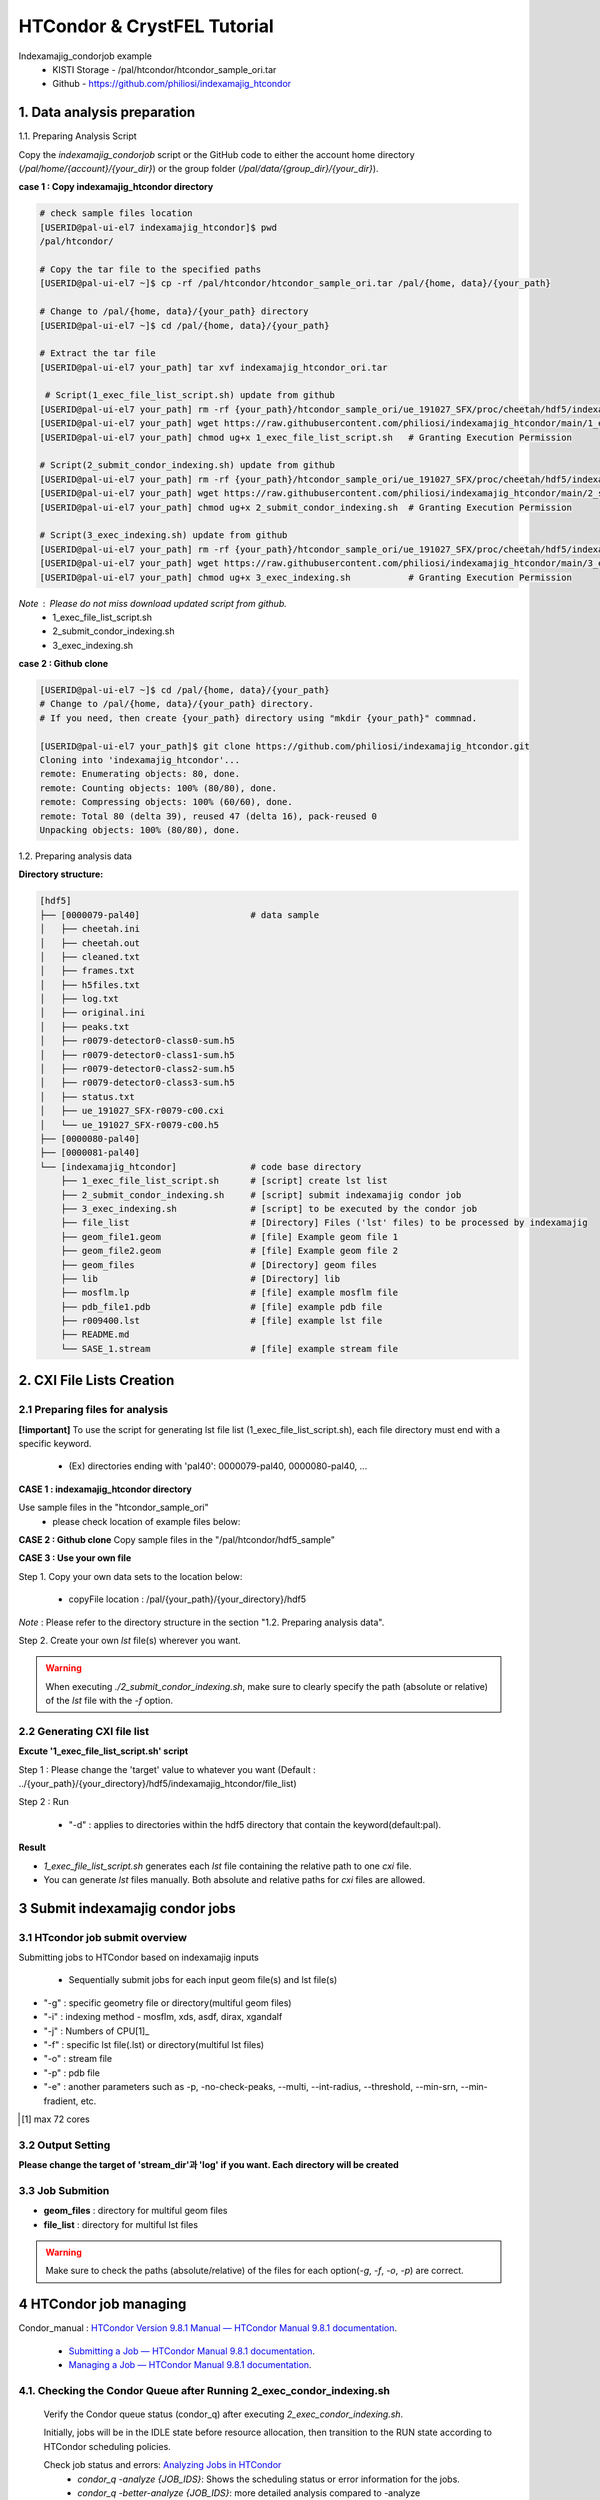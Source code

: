 ==================================================
HTCondor & CrystFEL Tutorial
==================================================

Indexamajig_condorjob example
 * KISTI Storage - /pal/htcondor/htcondor_sample_ori.tar
 * Github - https://github.com/philiosi/indexamajig_htcondor


---------------------------------------------------
1. Data analysis preparation
---------------------------------------------------

1.1. Preparing Analysis Script

Copy the `indexamajig_condorjob` script or the GitHub code to either the account home directory (`/pal/home/{account}/{your_dir}`) or the group folder (`/pal/data/{group_dir}/{your_dir}`).

**case 1 : Copy indexamajig_htcondor directory**

.. code-block:: bash

  # check sample files location
  [USERID@pal-ui-el7 indexamajig_htcondor]$ pwd
  /pal/htcondor/

  # Copy the tar file to the specified paths
  [USERID@pal-ui-el7 ~]$ cp -rf /pal/htcondor/htcondor_sample_ori.tar /pal/{home, data}/{your_path}

  # Change to /pal/{home, data}/{your_path} directory 
  [USERID@pal-ui-el7 ~]$ cd /pal/{home, data}/{your_path}
  
  # Extract the tar file
  [USERID@pal-ui-el7 your_path] tar xvf indexamajig_htcondor_ori.tar
  
   # Script(1_exec_file_list_script.sh) update from github
  [USERID@pal-ui-el7 your_path] rm -rf {your_path}/htcondor_sample_ori/ue_191027_SFX/proc/cheetah/hdf5/indexamajig_htcondor/1_exec_file_list_script.sh
  [USERID@pal-ui-el7 your_path] wget https://raw.githubusercontent.com/philiosi/indexamajig_htcondor/main/1_exec_file_list_script.sh
  [USERID@pal-ui-el7 your_path] chmod ug+x 1_exec_file_list_script.sh   # Granting Execution Permission

  # Script(2_submit_condor_indexing.sh) update from github
  [USERID@pal-ui-el7 your_path] rm -rf {your_path}/htcondor_sample_ori/ue_191027_SFX/proc/cheetah/hdf5/indexamajig_htcondor/2_submit_condor_indexing.sh
  [USERID@pal-ui-el7 your_path] wget https://raw.githubusercontent.com/philiosi/indexamajig_htcondor/main/2_submit_condor_indexing.sh
  [USERID@pal-ui-el7 your_path] chmod ug+x 2_submit_condor_indexing.sh  # Granting Execution Permission

  # Script(3_exec_indexing.sh) update from github
  [USERID@pal-ui-el7 your_path] rm -rf {your_path}/htcondor_sample_ori/ue_191027_SFX/proc/cheetah/hdf5/indexamajig_htcondor/3_exec_indexing.sh
  [USERID@pal-ui-el7 your_path] wget https://raw.githubusercontent.com/philiosi/indexamajig_htcondor/main/3_exec_indexing.sh
  [USERID@pal-ui-el7 your_path] chmod ug+x 3_exec_indexing.sh           # Granting Execution Permission
  
*Note* : Please do not miss download updated script from github.
  - 1_exec_file_list_script.sh
  - 2_submit_condor_indexing.sh
  - 3_exec_indexing.sh

**case 2 : Github clone**

.. code-block:: bash
  
  [USERID@pal-ui-el7 ~]$ cd /pal/{home, data}/{your_path}
  # Change to /pal/{home, data}/{your_path} directory. 
  # If you need, then create {your_path} directory using "mkdir {your_path}" commnad.

  [USERID@pal-ui-el7 your_path]$ git clone https://github.com/philiosi/indexamajig_htcondor.git
  Cloning into 'indexamajig_htcondor'...
  remote: Enumerating objects: 80, done.
  remote: Counting objects: 100% (80/80), done.
  remote: Compressing objects: 100% (60/60), done.
  remote: Total 80 (delta 39), reused 47 (delta 16), pack-reused 0
  Unpacking objects: 100% (80/80), done.

1.2. Preparing analysis data

**Directory structure:**

.. code-block:: bash

    [hdf5]
    ├── [0000079-pal40]                     # data sample
    │   ├── cheetah.ini
    │   ├── cheetah.out
    │   ├── cleaned.txt
    │   ├── frames.txt
    │   ├── h5files.txt
    │   ├── log.txt
    │   ├── original.ini
    │   ├── peaks.txt
    │   ├── r0079-detector0-class0-sum.h5
    │   ├── r0079-detector0-class1-sum.h5
    │   ├── r0079-detector0-class2-sum.h5
    │   ├── r0079-detector0-class3-sum.h5
    │   ├── status.txt
    │   ├── ue_191027_SFX-r0079-c00.cxi
    │   └── ue_191027_SFX-r0079-c00.h5
    ├── [0000080-pal40]
    ├── [0000081-pal40]
    └── [indexamajig_htcondor]              # code base directory
        ├── 1_exec_file_list_script.sh      # [script] create lst list
        ├── 2_submit_condor_indexing.sh     # [script] submit indexamajig condor job
        ├── 3_exec_indexing.sh              # [script] to be executed by the condor job
        ├── file_list                       # [Directory] Files ('lst' files) to be processed by indexamajig
        ├── geom_file1.geom                 # [file] Example geom file 1
        ├── geom_file2.geom                 # [file] Example geom file 2
        ├── geom_files                      # [Directory] geom files
        ├── lib                             # [Directory] lib
        ├── mosflm.lp                       # [file] example mosflm file
        ├── pdb_file1.pdb                   # [file] example pdb file
        ├── r009400.lst                     # [file] example lst file
        ├── README.md
        └── SASE_1.stream                   # [file] example stream file


---------------------------------------------------
2. CXI File Lists Creation
---------------------------------------------------

2.1 Preparing files for analysis
===================================================

**[!important]**
To use the script for generating lst file list (1_exec_file_list_script.sh), each file directory must end with a specific keyword.

  - (Ex) directories ending with 'pal40': 0000079-pal40, 0000080-pal40, ...

**CASE 1 : indexamajig_htcondor directory**

Use sample files in the "htcondor_sample_ori"
  - please check location of example files below:

.. code-block:: bash
  :caption: /pal/{your_path}/htcondor_sample_ori/ue_191027_SFX/proc/cheetah/hdf5/

  [USERID@pal-ui-el7 hdf5]$ ll /pal/{your_path}/htcondor_sample_ori/ue_191027_SFX/proc/cheetah/hdf5/
  total 104
  drwxr-x---. 2 pal pal_users  4096 Sep  6 11:20 0000079-pal40
  drwxr-x---. 2 pal pal_users  4096 Sep  6 11:20 0000080-pal40
  drwxr-x---. 2 pal pal_users  4096 Sep  6 11:21 0000081-pal40
  drwxrwx---. 6 pal pal_users  4096 Sep 22 15:28 indexamajig_htcondor

**CASE 2 : Github clone**
Copy sample files in the "/pal/htcondor/hdf5_sample"

.. code-block:: bash
  :caption: (Ex) Copy data sets 

  [USERID@pal-ui-el7 condor]$ pw
  /pal/htcondor/hdf5
  [USERID@pal-ui-el7 condor]$ cp -rf /pal/htcondor/hdf5/pal/{your_path}/{your_directory}/
  [USERID@pal-ui-el7 hdf5]# ll
  total 64
  drwxrwx---. 2 pal pal_users 4096 Jun  3 13:19 0000079-pal40
  drwxrwx---. 2 pal pal_users 4096 Jun  3 13:19 0000080-pal40
  drwxrwx---. 2 pal pal_users 4096 Jun  3 13:19 0000081-pal40
  
**CASE 3 : Use your own file**

Step 1. Copy your own data sets to the location below:

   - copyFile location : /pal/{your_path}/{your_directory}/hdf5
  
*Note* : Please refer to the directory structure in the section "1.2. Preparing analysis data".

Step 2. Create your own `lst` file(s) wherever you want.

.. code-block:: bash
  :caption: Example of cxi file in a single lst file

  # relative path
  ../0000091-pal40/ue_191027_SFX-r0091-c00.cxi    
  # absolute path
  /{your_path}/htcondor_sample/ue_191027_SFX/proc/cheetah/hdf5/0000091-pal40/ue_191027_SFX-r0091-c00.cxi

.. warning::
  When executing `./2_submit_condor_indexing.sh`, make sure to clearly specify the path (absolute or relative) of the `lst` file with the `-f` option.

2.2 Generating CXI file list
===================================================

**Excute '1_exec_file_list_script.sh' script**
  
Step 1 : Please change the 'target' value to whatever you want (Default : ../{your_path}/{your_directory}/hdf5/indexamajig_htcondor/file_list)
  
.. code-block:: bash
  :caption: 1_exec_file_list_script.sh

  # target directory will be created.
  # Please change directory name what you want
  target="file_list"

Step 2 : Run

  - "-d" : applies to directories within the hdf5 directory that contain the keyword(default:pal).

.. code-block:: bash
  :caption: Usage: ./1_exec_file_list_script.sh -d pal40 (default:pal)
  
  [USERID@pal-ui-el7 indexamajig_htcondor]$ ./1_exec_file_list_script.sh                                                                                                           
  Usage: ./1_exec_file_list_script.sh -d pal40 (default:pal)
  [USERID@pal-ui-el7 indexamajig_htcondor]$ ./1_exec_file_list_script.sh -d pal40 
  ../0000079-pal40/ue_191027_SFX-r0079-c00.cxi r0079c00 
  ../0000080-pal40/ue_191027_SFX-r0080-c00.cxi r0080c00 
  ../0000081-pal40/ue_191027_SFX-r0081-c00.cxi r0081c00 
  ../0000081-pal40/ue_191027_SFX-r0081-c01.cxi r0081c01   

**Result**
  
.. code-block:: bash
  :caption: created lst file list
    
  [USERID@pal-ui-el7 indexamajig_htcondor]$ ll ./file_list/
  total 209
  -rwxr-x---. 1 USERID USERID 45 Sep 25 13:30 r0079c00.lst
  -rwxr-x---. 1 USERID USERID 45 Sep 25 13:30 r0080c00.lst
  -rwxr-x---. 1 USERID USERID 45 Sep 25 13:30 r0081c00.lst
  -rwxr-x---. 1 USERID USERID 45 Sep 25 13:30 r0081c01.lst
  [USERID@pal-ui-el7 indexamajig_htcondor]$ cat ./file_list/r0079c00.lst
  ../0000079-pal40/ue_191027_SFX-r0079-c00.cxi
 
- `1_exec_file_list_script.sh` generates each `lst` file containing the relative path to one `cxi` file.
- You can generate `lst` files manually. Both absolute and relative paths for `cxi` files are allowed.

.. code-block:: bash
  :caption: Example of a cxi file in a single lst file

  # relative path
  ../0000091-pal40/ue_191027_SFX-r0091-c00.cxi

  # absolute path
  /{your_path}/htcondor_sample/ue_191027_SFX/proc/cheetah/hdf5/0000091-pal40/ue_191027_SFX-r0091-c00.cxi
  
---------------------------------------------------
3 Submit indexamajig condor jobs
---------------------------------------------------

3.1 HTcondor job submit overview
===================================================

Submitting jobs to HTCondor based on indexamajig inputs
  
  - Sequentially submit jobs for each input geom file(s) and lst file(s)

.. code-block:: bash
  :caption: submit_condor_indexing job submit example

  [USERID@pal-ui-el7 indexamajig_htcondor]$ ./2_submit_condor_indexing.sh -g pal1_new12.geom -i xgandalf -j 72 -f file_list -o SASE_1.stream -p 1vds_sase_temp3.pdb -e "--int-radius=3,4,5 --threshold=600 --min-srn=4 --min-gradient=100000" 

- "-g" : specific geometry file or directory(multiful geom files)
- "-i" : indexing method - mosflm, xds, asdf, dirax, xgandalf
- "-j" : Numbers of CPU[1]_
- "-f" : specific lst file(.lst) or directory(multiful lst files)
- "-o" : stream file
- "-p" : pdb file
- "-e" : another parameters such as -p, -no-check-peaks, --multi, --int-radius, --threshold, --min-srn, --min-fradient, etc.

.. [1] max 72 cores

3.2 Output Setting
===================================================

**Please change the target of 'stream_dir'과 'log' if you want. Each directory will be created**

.. code-block:: bash
  :caption: 2_submit_condor_indexing.sh, line 16 to 42

  # debug print option 
  # ex) if [ $DEBUG -eq 1 ]; then echo "[debug] -f option is directory : mf"; fi
  DEBUG=1
  
  # Input
  # The directory location is determined based on the input parameter.
  geom_dir="" # Do not assign a value. -g option parameter
  lst_dir="" # Do not assign a value. -f option parameter
  
  # Output
  # 'stream_dir' and 'log' directories are required. Please change directories what you want.
  # Default directory are 'file_stream' and 'log'
  stream_dir="file_stream"
  log="log"
  
  # create folder for output and log
  PROCDIR="$( cd "$( dirname "$0" )" && pwd -P )"
  
  # fourc input type
  # - 1010 : 10 multi lst, multi geom
  # - 1001 : 9  multi lst, single geom
  # - 0110 : 6  single lst, multi geom
  # - 0101 : 5  single lst, single geom
  in_type=0
  
  # asign memory
  MEM=360

3.3 Job Submition
==================================================

- **geom_files** : directory for multiful geom files
- **file_list** : directory for multiful lst files 

.. code-block:: bash
  :caption: multiful geoms and multiful lsts
  
  [USERID@pal-ui-el7 indexamajig_htcondor]$ ./2_submit_condor_indexing.sh -g geom_files -i xgandalf -j 72 -f file_list -o SASE_1.stream -p pdb_file1.pdb -e "--int-radius=3,4,5 --threshold=600 --min-srn=4 --min-gradient=100000"

.. code-block:: bash 
  :caption: multiful geoms and single lst
  
  [USERID@pal-ui-el7 indexamajig_htcondor]$ ./2_submit_condor_indexing.sh -g geom_files -i xgandalf -j 72 -f file_list/r009100.lst -o SASE_1.stream -p pdb_file1.pdb -e "--int-radius=3,4,5 --threshold=600 --min-srn=4 --min-gradient=100000"

.. code-block:: bash 
  :caption: sigle geom and multiful lsts
  
  [USERID@pal-ui-el7 indexamajig_htcondor]$ ./2_submit_condor_indexing.sh -g geom_files/geom_file1.geom -i xgandalf -j 72 -f file_list -o SASE_1.stream -p pdb_file1.pdb -e "--int-radius=3,4,5 --threshold=600 --min-srn=4 --min-gradient=100000"

.. code-block:: bash 
  :caption: sigle geom and single lst
  
  [USERID@pal-ui-el7 indexamajig_htcondor]$ ./2_submit_condor_indexing.sh -g geom_files/geom_file1.geom -i xgandalf -j 72 -f file_list/r009100.lst -o SASE_1.stream -p pdb_file1.pdb -e "--int-radius=3,4,5 --threshold=600 --min-srn=4 --min-gradient=100000"

.. warning::
  Make sure to check the paths (absolute/relative) of the files for each option(`-g`, `-f`, `-o`, `-p`) are correct.

---------------------------------------------------
4 HTCondor job managing 
---------------------------------------------------

Condor_manual : `HTCondor Version 9.8.1 Manual — HTCondor Manual 9.8.1 documentation <https://htcondor.readthedocs.io/en/latest/index.html>`_.

	- `Submitting a Job — HTCondor Manual 9.8.1 documentation <https://htcondor.readthedocs.io/en/latest/users-manual/submitting-a-job.html>`_.
	- `Managing a Job — HTCondor Manual 9.8.1 documentation <https://htcondor.readthedocs.io/en/latest/users-manual/managing-a-job.html>`_.

4.1. Checking the Condor Queue after Running 2_exec_condor_indexing.sh
====================================================================================================

  Verify the Condor queue status (condor_q) after executing *2_exec_condor_indexing.sh*.
  
  Initially, jobs will be in the IDLE state before resource allocation, then transition to the RUN state according to HTCondor scheduling policies.
  
  Check job status and errors: `Analyzing Jobs in HTCondor <https://kisti-pal.readthedocs.io/en/latest/htcondor_reference.html#analyzing-idle-jobs-in-htcondor>`_
    - `condor_q -analyze {JOB_IDS}`: Shows the scheduling status or error information for the jobs.
    - `condor_q -better-analyze {JOB_IDS}`: more detailed analysis compared to -analyze
    - `condor_q -l {JOB_IDS}`: Provides detailed information about the jobs.

  *Note* : If there are existing jobs submitted by other users, resource allocation might be delayed according to `scheduling policies <https://kisti-pal.readthedocs.io/en/latest/htcondor_reference.html#analyzing-idle-jobs-in-htcondor>`_. Please Refer to the *HTCondor References* chapter for information on job queue and priority.

4.2. HTCondor Resource Status
====================================================================================================

  You can check the status of Condor resources:
    - Verify the allocation (Claimed) status of jobs on each Worker Node.

Example:

.. code-block:: console
  
  [USERID@pal-ui-el7 indexamajig_htcondor]$ condor_status
  Name                         OpSys      Arch   State     Activity LoadAv Mem     ActvtyTime
  slot1@pal-wn1001.sdfarm.kr   LINUX      X86_64 Unclaimed Idle      0.000  18030  0+00:33:44
  slot1_1@pal-wn1001.sdfarm.kr LINUX      X86_64 Claimed   Busy     75.940 368640  0+00:28:54
  slot1@pal-wn1002.sdfarm.kr   LINUX      X86_64 Unclaimed Idle      0.000  18030  0+14:26:17
  slot1_1@pal-wn1002.sdfarm.kr LINUX      X86_64 Claimed   Busy     71.570 368640  0+00:29:42
  slot1@pal-wn1003.sdfarm.kr   LINUX      X86_64 Unclaimed Idle      0.000  18030  0+14:27:53
  slot1_1@pal-wn1003.sdfarm.kr LINUX      X86_64 Claimed   Busy     71.530 368640  0+00:29:41
  slot1@pal-wn1004.sdfarm.kr   LINUX      X86_64 Unclaimed Idle      0.000  18030  0+14:25:42
  slot1_1@pal-wn1004.sdfarm.kr LINUX      X86_64 Claimed   Busy     71.550 368640  0+00:29:42
  slot1@pal-wn1005.sdfarm.kr   LINUX      X86_64 Unclaimed Idle      0.000  18030  0+14:25:41
  slot1_1@pal-wn1005.sdfarm.kr LINUX      X86_64 Claimed   Busy     71.630 368640  0+00:29:42
  slot1@pal-wn1006.sdfarm.kr   LINUX      X86_64 Unclaimed Idle      0.000  18030  0+20:32:27
  slot1_1@pal-wn1006.sdfarm.kr LINUX      X86_64 Claimed   Busy     71.580 368640  0+00:29:36
  slot1@pal-wn1007.sdfarm.kr   LINUX      X86_64 Unclaimed Idle      0.000  18030  0+14:25:22
  slot1_1@pal-wn1007.sdfarm.kr LINUX      X86_64 Claimed   Busy     71.520 368640  0+00:29:35
  slot1@pal-wn1008.sdfarm.kr   LINUX      X86_64 Unclaimed Idle      0.000  18030  0+14:24:48
  slot1_1@pal-wn1008.sdfarm.kr LINUX      X86_64 Claimed   Busy     71.580 368640  0+00:29:02
  slot1@pal-wn1009.sdfarm.kr   LINUX      X86_64 Unclaimed Idle      0.000  18030  0+14:24:31
  slot1_1@pal-wn1009.sdfarm.kr LINUX      X86_64 Claimed   Busy     72.000 368640  0+00:29:39
  Machines Owner Claimed Unclaimed Matched Preempting  Drain
  X86_64/LINUX       18     0       9         9       0          0      0
  Total              18     0       9         9       0          0      0

4.3. Execution Results
====================================================================================================

The indexing process logs are generated in the ../indexamajig_htcondor/log/ directory:
  - \*.error: Indexing log, elapsed time
  - \*.log: condor_submit information
  - \*.out: Output log

Example:

.. code-block:: console

  [USERID@pal-ui-el7 log]$ cd log
  [USERID@pal-ui-el7 log]$ ll
  total 8242
  -rw-r--r--. 1 USERID USERID  795612 Aug 29 12:00 geom_file1_xgandalf_r0079c00_SASE_1_condor.error
  -rw-r--r--. 1 USERID USERID    1838 Aug 29 12:00 geom_file1_xgandalf_r0079c00_SASE_1_condor.log
  -rw-r--r--. 1 USERID USERID       0 Aug 29 11:30 geom_file1_xgandalf_r0079c00_SASE_1_condor.out
  -rw-r--r--. 1 USERID USERID 1038891 Aug 29 12:06 geom_file1_xgandalf_r0080c00_SASE_1_condor.error
  -rw-r--r--. 1 USERID USERID    1837 Aug 29 12:06 geom_file1_xgandalf_r0080c00_SASE_1_condor.log
  -rw-r--r--. 1 USERID USERID       0 Aug 29 11:30 geom_file1_xgandalf_r0080c00_SASE_1_condor.out
  -rw-r--r--. 1 USERID USERID 1127187 Aug 29 12:08 geom_file1_xgandalf_r0081c00_SASE_1_condor.error
  -rw-r--r--. 1 USERID USERID    1162 Aug 29 12:06 geom_file1_xgandalf_r0081c00_SASE_1_condor.log
  -rw-r--r--. 1 USERID USERID       0 Aug 29 11:30 geom_file1_xgandalf_r0081c00_SASE_1_condor.out
  -rw-r--r--. 1 USERID USERID    1706 Aug 29 11:31 geom_file1_xgandalf_r0081c01_SASE_1_condor.error
  -rw-r--r--. 1 USERID USERID    1220 Aug 29 11:31 geom_file1_xgandalf_r0081c01_SASE_1_condor.log
  -rw-r--r--. 1 USERID USERID       0 Aug 29 11:30 geom_file1_xgandalf_r0081c01_SASE_1_condor.out

.. note::
  The naming convention for the log and stream files is as follows:
  
  output = log/{geom_file_name}_{indexing method}_{runnum}_{streamname}_condor.out
  error = log/{geom_file_name}_{indexing method}_{runnum}_{streamname}_condor.error
  log = log/{geom_file_name}_{indexing method}_{runnum}_{streamname}_condor.log

  stream = file_stream/{geom_file_name}_{indexing method}_{runnum}_{streamname}.stream

4.4. Job History
====================================================================================================

View log of HTCondor jobs completed to date(`condor_history <https://htcondor.readthedocs.io/en/latest/man-pages/condor_history.html>`_)

Example:

.. code-block:: console
  
  [USERID@pal-ui-el7 ~]$ condor_history | more
  ID        OWNER      SUBMITTED   RUN_TIME     ST    COMPLETED  CMD
  56235.0   userid     6/3 22:28   0+00:10:11   C     6/4  15:04 ../path/3_exec_indexing.sh ... ommited ... 
  56237.0   userid     6/3 22:28   0+00:09:11   C     6/4  15:04 ../path/3_exec_indexing.sh ... ommited ... 
  56234.0   userid     6/3 22:28   0+00:10:12   C     6/4  15:04 ../path/3_exec_indexing.sh ... ommited ... 
  56233.0   userid     6/3 22:28   0+00:10:11   C     6/4  15:04 ../path/3_exec_indexing.sh ... ommited ... 
  56232.0   userid     6/3 22:28   0+00:10:11   C     6/4  15:04 ../path/3_exec_indexing.sh ... ommited ... 
  56231.0   userid     6/3 22:28   0+00:10:11   C     6/4  15:04 ../path/3_exec_indexing.sh ... ommited ... 
  ... ... ommited ... ...

- ID : The cluster/process id of the job.
- OWNER : The owner of the job.
- SUBMITTED : The month, day, hour, and minute the job was submitted to the queue.
- RUN_TIME : Remote wall clock time accumulated by the job to date in days, hours, minutes, and seconds, given as the job ClassAd attribute RemoteWallClockTime.
- ST : Completion status of the job (C = completed and X = removed).
- COMPLETED : The time the job was completed.
- CMD : The name of the executable.


